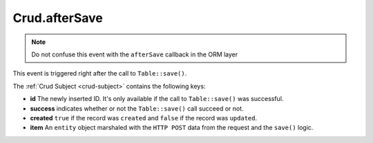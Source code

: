 Crud.afterSave
^^^^^^^^^^^^^^

.. note::

	Do not confuse this event with the ``afterSave`` callback in the ORM layer

This event is triggered right after the call to ``Table::save()``.

The :ref:`Crud Subject <crud-subject>` contains the following keys:

- **id** The newly inserted ID. It's only available if the call to ``Table::save()`` was successful.
- **success** indicates whether or not the ``Table::save()`` call succeed or not.
- **created** ``true`` if the record was ``created`` and ``false`` if the record was ``updated``.
- **item** An ``entity`` object marshaled with the ``HTTP POST`` data from the request and the ``save()`` logic.
